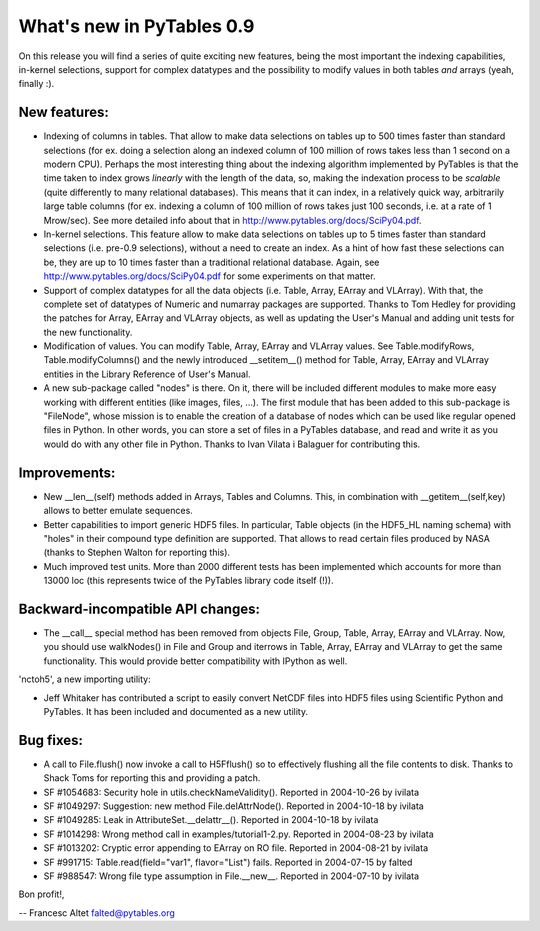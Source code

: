 What's new in PyTables 0.9
==========================

On this release you will find a series of quite
exciting new features, being the most important the indexing
capabilities, in-kernel selections, support for complex datatypes and
the possibility to modify values in both tables *and* arrays (yeah,
finally :).

New features:
-------------

- Indexing of columns in tables. That allow to make data selections on
  tables up to 500 times faster than standard selections (for
  ex. doing a selection along an indexed column of 100 million of rows
  takes less than 1 second on a modern CPU). Perhaps the most
  interesting thing about the indexing algorithm implemented by
  PyTables is that the time taken to index grows *linearly* with the
  length of the data, so, making the indexation process to be
  *scalable* (quite differently to many relational databases). This
  means that it can index, in a relatively quick way, arbitrarily
  large table columns (for ex. indexing a column of 100 million of rows
  takes just 100 seconds, i.e. at a rate of 1 Mrow/sec). See more
  detailed info about that in http://www.pytables.org/docs/SciPy04.pdf.

- In-kernel selections. This feature allow to make data selections on
  tables up to 5 times faster than standard selections (i.e. pre-0.9
  selections), without a need to create an index. As a hint of how
  fast these selections can be, they are up to 10 times faster than a
  traditional relational database. Again, see
  http://www.pytables.org/docs/SciPy04.pdf for some experiments on that
  matter.

- Support of complex datatypes for all the data objects (i.e. Table,
  Array, EArray and VLArray). With that, the complete set of datatypes
  of Numeric and numarray packages are supported. Thanks to Tom Hedley
  for providing the patches for Array, EArray and VLArray objects, as
  well as updating the User's Manual and adding unit tests for the new
  functionality.

- Modification of values. You can modify Table, Array, EArray and
  VLArray values. See Table.modifyRows, Table.modifyColumns() and the
  newly introduced __setitem__() method for Table, Array, EArray and
  VLArray entities in the Library Reference of User's Manual.

- A new sub-package called "nodes" is there. On it, there will be
  included different modules to make more easy working with different
  entities (like images, files, ...). The first module that has been
  added to this sub-package is "FileNode", whose mission is to enable
  the creation of a database of nodes which can be used like regular
  opened files in Python.  In other words, you can store a set of
  files in a PyTables database, and read and write it as you would do
  with any other file in Python. Thanks to Ivan Vilata i Balaguer for
  contributing this.

Improvements:
-------------

- New __len__(self) methods added in Arrays, Tables and Columns. This,
  in combination with __getitem__(self,key) allows to better emulate
  sequences.

- Better capabilities to import generic HDF5 files. In particular,
  Table objects (in the HDF5_HL naming schema) with "holes" in their
  compound type definition are supported. That allows to read certain
  files produced by NASA (thanks to Stephen Walton for reporting this).

- Much improved test units. More than 2000 different tests has been
  implemented which accounts for more than 13000 loc (this represents
  twice of the PyTables library code itself (!)).

Backward-incompatible API changes:
----------------------------------

- The __call__ special method has been removed from objects File,
  Group, Table, Array, EArray and VLArray. Now, you should use
  walkNodes() in File and Group and iterrows in Table, Array, EArray
  and VLArray to get the same functionality. This would provide better
  compatibility with IPython as well.

'nctoh5', a new importing utility:

- Jeff Whitaker has contributed a script to easily convert NetCDF
  files into HDF5 files using Scientific Python and PyTables. It has
  been included and documented as a new utility.

Bug fixes:
----------

- A call to File.flush() now invoke a call to H5Fflush() so to
  effectively flushing all the file contents to disk. Thanks to Shack
  Toms for reporting this and providing a patch.

- SF #1054683: Security hole in utils.checkNameValidity(). Reported in
  2004-10-26 by ivilata

- SF #1049297: Suggestion: new method File.delAttrNode(). Reported in
  2004-10-18 by ivilata

- SF #1049285: Leak in AttributeSet.__delattr__(). Reported in
  2004-10-18 by ivilata

- SF #1014298: Wrong method call in examples/tutorial1-2.py. Reported
  in 2004-08-23 by ivilata

- SF #1013202: Cryptic error appending to EArray on RO file. Reported
  in 2004-08-21 by ivilata

- SF #991715: Table.read(field="var1", flavor="List") fails. Reported
  in 2004-07-15 by falted

- SF #988547: Wrong file type assumption in File.__new__. Reported in
  2004-07-10 by ivilata


Bon profit!,

-- Francesc Altet
falted@pytables.org

